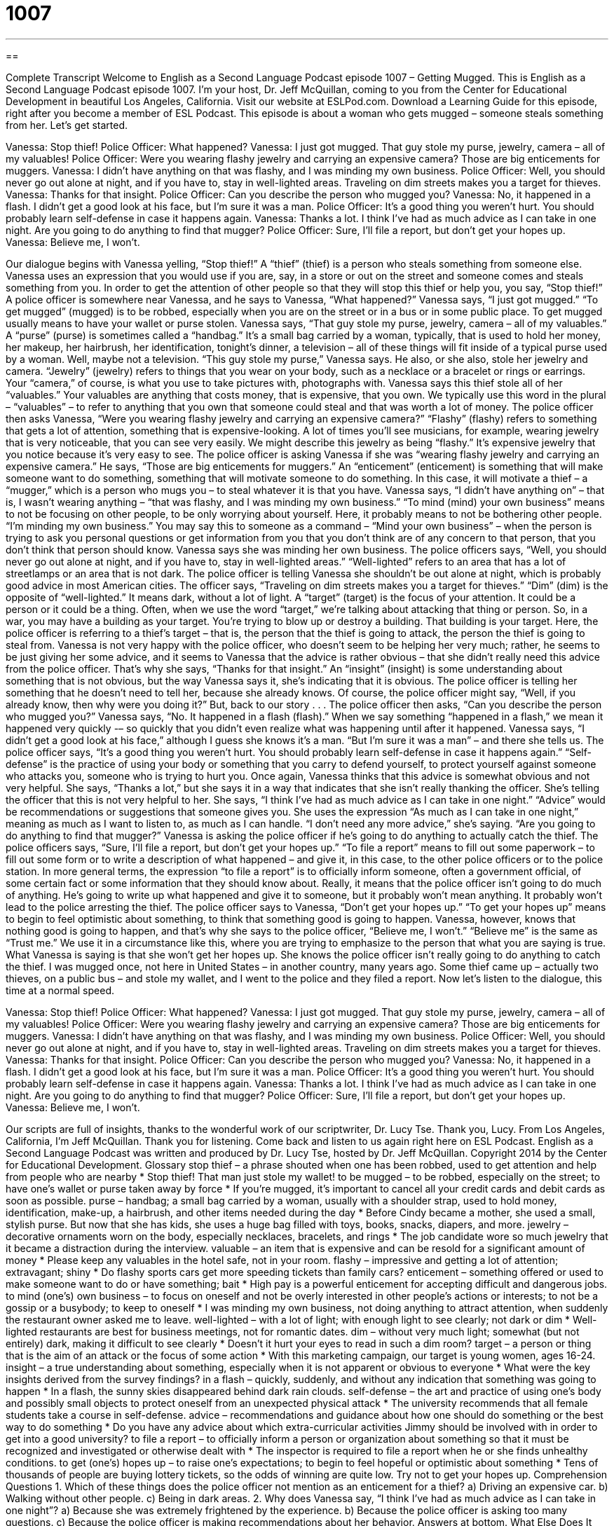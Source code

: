 = 1007
:toc: left
:toclevels: 3
:sectnums:
:stylesheet: ../../../myAdocCss.css

'''

== 

Complete Transcript
Welcome to English as a Second Language Podcast episode 1007 – Getting Mugged.
This is English as a Second Language Podcast episode 1007. I’m your host, Dr. Jeff McQuillan, coming to you from the Center for Educational Development in beautiful Los Angeles, California.
Visit our website at ESLPod.com. Download a Learning Guide for this episode, right after you become a member of ESL Podcast.
This episode is about a woman who gets mugged – someone steals something from her. Let’s get started.
[start of dialogue]
Vanessa: Stop thief!
Police Officer: What happened?
Vanessa: I just got mugged. That guy stole my purse, jewelry, camera – all of my valuables!
Police Officer: Were you wearing flashy jewelry and carrying an expensive camera? Those are big enticements for muggers.
Vanessa: I didn’t have anything on that was flashy, and I was minding my own business.
Police Officer: Well, you should never go out alone at night, and if you have to, stay in well-lighted areas. Traveling on dim streets makes you a target for thieves.
Vanessa: Thanks for that insight.
Police Officer: Can you describe the person who mugged you?
Vanessa: No, it happened in a flash. I didn’t get a good look at his face, but I’m sure it was a man.
Police Officer: It’s a good thing you weren’t hurt. You should probably learn self-defense in case it happens again.
Vanessa: Thanks a lot. I think I’ve had as much advice as I can take in one night. Are you going to do anything to find that mugger?
Police Officer: Sure, I’ll file a report, but don’t get your hopes up.
Vanessa: Believe me, I won’t.
[end of dialogue]
Our dialogue begins with Vanessa yelling, “Stop thief!” A “thief” (thief) is a person who steals something from someone else. Vanessa uses an expression that you would use if you are, say, in a store or out on the street and someone comes and steals something from you. In order to get the attention of other people so that they will stop this thief or help you, you say, “Stop thief!”
A police officer is somewhere near Vanessa, and he says to Vanessa, “What happened?” Vanessa says, “I just got mugged.” “To get mugged” (mugged) is to be robbed, especially when you are on the street or in a bus or in some public place. To get mugged usually means to have your wallet or purse stolen. Vanessa says, “That guy stole my purse, jewelry, camera – all of my valuables.”
A “purse” (purse) is sometimes called a “handbag.” It’s a small bag carried by a woman, typically, that is used to hold her money, her makeup, her hairbrush, her identification, tonight’s dinner, a television – all of these things will fit inside of a typical purse used by a woman. Well, maybe not a television. “This guy stole my purse,” Vanessa says. He also, or she also, stole her jewelry and camera. “Jewelry” (jewelry) refers to things that you wear on your body, such as a necklace or a bracelet or rings or earrings.
Your “camera,” of course, is what you use to take pictures with, photographs with. Vanessa says this thief stole all of her “valuables.” Your valuables are anything that costs money, that is expensive, that you own. We typically use this word in the plural – “valuables” – to refer to anything that you own that someone could steal and that was worth a lot of money.
The police officer then asks Vanessa, “Were you wearing flashy jewelry and carrying an expensive camera?” “Flashy” (flashy) refers to something that gets a lot of attention, something that is expensive-looking. A lot of times you’ll see musicians, for example, wearing jewelry that is very noticeable, that you can see very easily. We might describe this jewelry as being “flashy.” It’s expensive jewelry that you notice because it’s very easy to see.
The police officer is asking Vanessa if she was “wearing flashy jewelry and carrying an expensive camera.” He says, “Those are big enticements for muggers.” An “enticement” (enticement) is something that will make someone want to do something, something that will motivate someone to do something. In this case, it will motivate a thief – a “mugger,” which is a person who mugs you – to steal whatever it is that you have.
Vanessa says, “I didn’t have anything on” – that is, I wasn’t wearing anything – “that was flashy, and I was minding my own business.” “To mind (mind) your own business” means to not be focusing on other people, to be only worrying about yourself. Here, it probably means to not be bothering other people. “I’m minding my own business.” You may say this to someone as a command – “Mind your own business” – when the person is trying to ask you personal questions or get information from you that you don’t think are of any concern to that person, that you don’t think that person should know.
Vanessa says she was minding her own business. The police officers says, “Well, you should never go out alone at night, and if you have to, stay in well-lighted areas.” “Well-lighted” refers to an area that has a lot of streetlamps or an area that is not dark. The police officer is telling Vanessa she shouldn’t be out alone at night, which is probably good advice in most American cities.
The officer says, “Traveling on dim streets makes you a target for thieves.” “Dim” (dim) is the opposite of “well-lighted.” It means dark, without a lot of light. A “target” (target) is the focus of your attention. It could be a person or it could be a thing. Often, when we use the word “target,” we’re talking about attacking that thing or person. So, in a war, you may have a building as your target. You’re trying to blow up or destroy a building. That building is your target.
Here, the police officer is referring to a thief’s target – that is, the person that the thief is going to attack, the person the thief is going to steal from. Vanessa is not very happy with the police officer, who doesn’t seem to be helping her very much; rather, he seems to be just giving her some advice, and it seems to Vanessa that the advice is rather obvious – that she didn’t really need this advice from the police officer.
That’s why she says, “Thanks for that insight.” An “insight” (insight) is some understanding about something that is not obvious, but the way Vanessa says it, she’s indicating that it is obvious. The police officer is telling her something that he doesn’t need to tell her, because she already knows. Of course, the police officer might say, “Well, if you already know, then why were you doing it?” But, back to our story . . .
The police officer then asks, “Can you describe the person who mugged you?” Vanessa says, “No. It happened in a flash (flash).” When we say something “happened in a flash,” we mean it happened very quickly -– so quickly that you didn’t even realize what was happening until after it happened. Vanessa says, “I didn’t get a good look at his face,” although I guess she knows it’s a man. “But I’m sure it was a man” – and there she tells us.
The police officer says, “It’s a good thing you weren’t hurt. You should probably learn self-defense in case it happens again.” “Self-defense” is the practice of using your body or something that you carry to defend yourself, to protect yourself against someone who attacks you, someone who is trying to hurt you. Once again, Vanessa thinks that this advice is somewhat obvious and not very helpful.
She says, “Thanks a lot,” but she says it in a way that indicates that she isn’t really thanking the officer. She’s telling the officer that this is not very helpful to her. She says, “I think I’ve had as much advice as I can take in one night.” “Advice” would be recommendations or suggestions that someone gives you. She uses the expression “As much as I can take in one night,” meaning as much as I want to listen to, as much as I can handle. “I don’t need any more advice,” she’s saying.
“Are you going to do anything to find that mugger?” Vanessa is asking the police officer if he’s going to do anything to actually catch the thief. The police officers says, “Sure, I’ll file a report, but don’t get your hopes up.” “To file a report” means to fill out some paperwork – to fill out some form or to write a description of what happened – and give it, in this case, to the other police officers or to the police station.
In more general terms, the expression “to file a report” is to officially inform someone, often a government official, of some certain fact or some information that they should know about. Really, it means that the police officer isn’t going to do much of anything. He’s going to write up what happened and give it to someone, but it probably won’t mean anything. It probably won’t lead to the police arresting the thief.
The police officer says to Vanessa, “Don’t get your hopes up.” “To get your hopes up” means to begin to feel optimistic about something, to think that something good is going to happen. Vanessa, however, knows that nothing good is going to happen, and that’s why she says to the police officer, “Believe me, I won’t.” “Believe me” is the same as “Trust me.” We use it in a circumstance like this, where you are trying to emphasize to the person that what you are saying is true.
What Vanessa is saying is that she won’t get her hopes up. She knows the police officer isn’t really going to do anything to catch the thief. I was mugged once, not here in United States – in another country, many years ago. Some thief came up – actually two thieves, on a public bus – and stole my wallet, and I went to the police and they filed a report.
Now let’s listen to the dialogue, this time at a normal speed.
[start of dialogue]
Vanessa: Stop thief!
Police Officer: What happened?
Vanessa: I just got mugged. That guy stole my purse, jewelry, camera – all of my valuables!
Police Officer: Were you wearing flashy jewelry and carrying an expensive camera? Those are big enticements for muggers.
Vanessa: I didn’t have anything on that was flashy, and I was minding my own business.
Police Officer: Well, you should never go out alone at night, and if you have to, stay in well-lighted areas. Traveling on dim streets makes you a target for thieves.
Vanessa: Thanks for that insight.
Police Officer: Can you describe the person who mugged you?
Vanessa: No, it happened in a flash. I didn’t get a good look at his face, but I’m sure it was a man.
Police Officer: It’s a good thing you weren’t hurt. You should probably learn self-defense in case it happens again.
Vanessa: Thanks a lot. I think I’ve had as much advice as I can take in one night. Are you going to do anything to find that mugger?
Police Officer: Sure, I’ll file a report, but don’t get your hopes up.
Vanessa: Believe me, I won’t.
[end of dialogue]
Our scripts are full of insights, thanks to the wonderful work of our scriptwriter, Dr. Lucy Tse. Thank you, Lucy.
From Los Angeles, California, I’m Jeff McQuillan. Thank you for listening. Come back and listen to us again right here on ESL Podcast.
English as a Second Language Podcast was written and produced by Dr. Lucy Tse, hosted by Dr. Jeff McQuillan. Copyright 2014 by the Center for Educational Development.
Glossary
stop thief – a phrase shouted when one has been robbed, used to get attention and help from people who are nearby
* Stop thief! That man just stole my wallet!
to be mugged – to be robbed, especially on the street; to have one’s wallet or purse taken away by force
* If you’re mugged, it’s important to cancel all your credit cards and debit cards as soon as possible.
purse – handbag; a small bag carried by a woman, usually with a shoulder strap, used to hold money, identification, make-up, a hairbrush, and other items needed during the day
* Before Cindy became a mother, she used a small, stylish purse. But now that she has kids, she uses a huge bag filled with toys, books, snacks, diapers, and more.
jewelry – decorative ornaments worn on the body, especially necklaces, bracelets, and rings
* The job candidate wore so much jewelry that it became a distraction during the interview.
valuable – an item that is expensive and can be resold for a significant amount of money
* Please keep any valuables in the hotel safe, not in your room.
flashy – impressive and getting a lot of attention; extravagant; shiny
* Do flashy sports cars get more speeding tickets than family cars?
enticement – something offered or used to make someone want to do or have something; bait
* High pay is a powerful enticement for accepting difficult and dangerous jobs.
to mind (one’s) own business – to focus on oneself and not be overly interested in other people’s actions or interests; to not be a gossip or a busybody; to keep to oneself
* I was minding my own business, not doing anything to attract attention, when suddenly the restaurant owner asked me to leave.
well-lighted – with a lot of light; with enough light to see clearly; not dark or dim
* Well-lighted restaurants are best for business meetings, not for romantic dates.
dim – without very much light; somewhat (but not entirely) dark, making it difficult to see clearly
* Doesn’t it hurt your eyes to read in such a dim room?
target – a person or thing that is the aim of an attack or the focus of some action
* With this marketing campaign, our target is young women, ages 16-24.
insight – a true understanding about something, especially when it is not apparent or obvious to everyone
* What were the key insights derived from the survey findings?
in a flash – quickly, suddenly, and without any indication that something was going to happen
* In a flash, the sunny skies disappeared behind dark rain clouds.
self-defense – the art and practice of using one’s body and possibly small objects to protect oneself from an unexpected physical attack
* The university recommends that all female students take a course in self-defense.
advice – recommendations and guidance about how one should do something or the best way to do something
* Do you have any advice about which extra-curricular activities Jimmy should be involved with in order to get into a good university?
to file a report – to officially inform a person or organization about something so that it must be recognized and investigated or otherwise dealt with
* The inspector is required to file a report when he or she finds unhealthy conditions.
to get (one’s) hopes up – to raise one’s expectations; to begin to feel hopeful or optimistic about something
* Tens of thousands of people are buying lottery tickets, so the odds of winning are quite low. Try not to get your hopes up.
Comprehension Questions
1. Which of these things does the police officer not mention as an enticement for a thief?
a) Driving an expensive car.
b) Walking without other people.
c) Being in dark areas.
2. Why does Vanessa say, “I think I’ve had as much advice as I can take in one night”?
a) Because she was extremely frightened by the experience.
b) Because the police officer is asking too many questions.
c) Because the police officer is making recommendations about her behavior.
Answers at bottom.
What Else Does It Mean?
purse
The word “purse,” in this podcast, means a small bag carried by a woman, usually with a shoulder strap, used to hold money, identification, make-up, a hairbrush, and other items needed during the day: “Do most women change their purse every day to match their outfit?” A “change purse” or a “coin purse” is a much smaller bag that closes with a zipper or clasp and is used to hold coins: “Please look in my coin purse to see if we have coins to pay the toll.” Finally, the phrase “to hold the purse strings” means to have the power or authority to decide how money is spent: “When I was growing up, my Dad held the purse strings in the family.”
to get (one’s) hopes up
In this podcast, the phrase “to get (one’s) hopes up” means to raise one’s expectations or to begin to feel hopeful or optimistic about something: “The job sounds great, but they’re looking for someone with 10 years of experience, so don’t get your hopes up.” The phrase “to have high hopes” means to be very optimistic that something will succeed: “We have high hopes that Becca will become a neurosurgeon.” The phrase “a glimmer of hope” means a small amount of hope in an almost impossible situation: “As long as there’s a glimmer of hope that she’s alive, we’ll keep looking for her.” Finally, the phrase “not a hope in hell” is used to talk about something that has no chance of succeeding because it is impossible: “There’s not a hope in hell that she’ll forgive you after what you did.”
Culture Note
Flash Mob Robberies
“Flash mobs” are a form of entertainment and social expression. A group of people who are dressed normally and acting normally in a public area suddenly “come together” (cooperate; work together) to do something unexpected, such as having a “giant” (very large) “pillow fight” (when people playfully hit each other with pillows), sing a song, perform a “skit” (a short play). Flash mobs are usually fun and enjoyable, or at least interesting and “satirical” (using sarcasm to make a point about something).
But some flash mobs are much “darker” (more evil; not good). “Flash mob robberies,” also known as “flash robs,” are instances of “mass” (with a large group of people participating) theft. In a “typical” (common) flash mob robbery, a large number of people enter a store at the same time and quickly begin “stealing” (taking without permission) goods. “Whereas” (while) store employees are usually “prepared” (having the necessary knowledge and equipment) to deal with one or two “shoplifters” (people who steal things from stores), they are quickly “overwhelmed” (unable to deal with something because it is too big or challenging) by the large group of shoplifters. The thieves leave the store with their “loot” (items that have been stolen) very quickly, before the police can arrive.
Flash mob robberies most often happen in large cities. In many cases, the participants are “strangers” (people who do not know each other) and the instances of mass theft are organized via “social media” (interactive communication sites like Facebook or Twitter). The flash mobs are often caught on “surveillance tapes” (recordings from security cameras “mounted” (hung on a wall in the stores), but because the crime happens so quickly it can be difficult for police to “apprehend” (arrest) the thieves.
Comprehension Answers
1 - a
2 - c